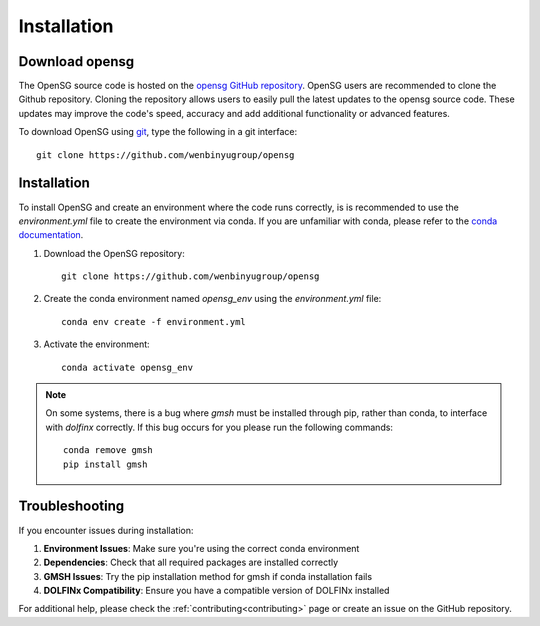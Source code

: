 .. _intallation:

Installation 
============

Download opensg
----------------

The OpenSG source code is hosted on the `opensg GitHub repository <https://github.com/wenbinyugroup/opensg>`_. 
OpenSG users are recommended to clone the Github repository.
Cloning the repository allows users to easily pull the latest updates to the opensg source code.
These updates may improve the code's speed, accuracy and add additional functionality or advanced features.

To download OpenSG using `git <https://git-scm.com/>`_, type the following in a git interface:: 

    git clone https://github.com/wenbinyugroup/opensg



Installation
------------

To install OpenSG and create an environment where the code runs correctly, is is recommended to 
use the `environment.yml` file to create the environment via conda. If you are unfamiliar with conda, 
please refer to the `conda documentation <https://docs.conda.io/projects/conda/en/latest/user-guide/getting-started.html>`_.

1. Download the OpenSG repository::

    git clone https://github.com/wenbinyugroup/opensg

2. Create the conda environment named `opensg_env` using the `environment.yml` file::

    conda env create -f environment.yml

3. Activate the environment::

    conda activate opensg_env

.. note::

   On some systems, there is a bug where `gmsh` must be installed through pip, rather than conda, to interface with `dolfinx` correctly.
   If this bug occurs for you please run the following commands::

       conda remove gmsh
       pip install gmsh


Troubleshooting
---------------

If you encounter issues during installation:

1. **Environment Issues**: Make sure you're using the correct conda environment
2. **Dependencies**: Check that all required packages are installed correctly
3. **GMSH Issues**: Try the pip installation method for gmsh if conda installation fails
4. **DOLFINx Compatibility**: Ensure you have a compatible version of DOLFINx installed

For additional help, please check the :ref:`contributing<contributing>` page or create an issue on the GitHub repository. 